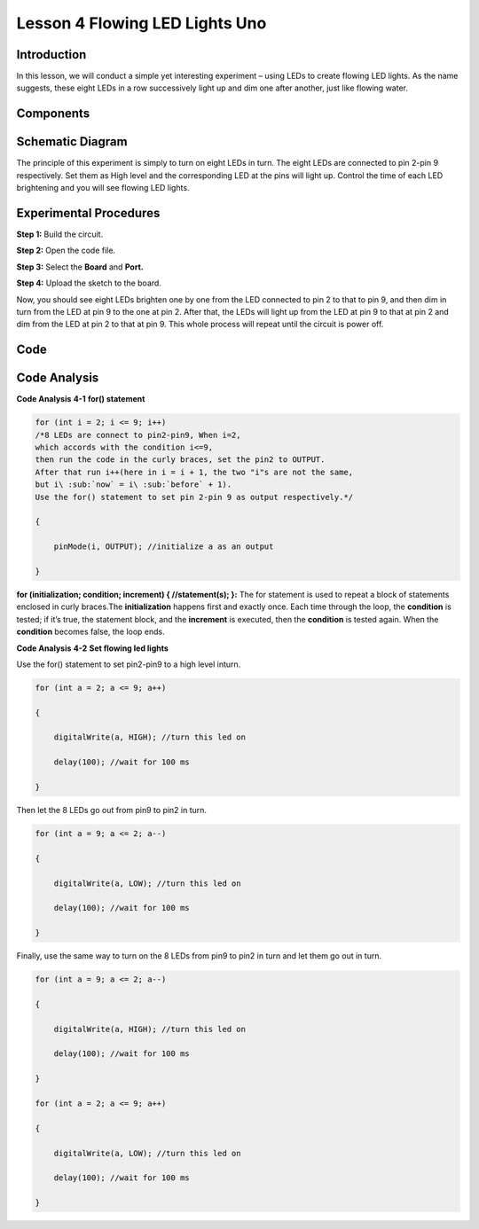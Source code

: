 Lesson 4 Flowing LED Lights Uno
=================================

Introduction
----------------

In this lesson, we will conduct a simple yet interesting experiment –
using LEDs to create flowing LED lights. As the name suggests, these
eight LEDs in a row successively light up and dim one after another,
just like flowing water.

Components
----------------

.. image:: media_uno/uno03.png
    :align: center


Schematic Diagram
------------------------

The principle of this experiment is simply to turn on eight LEDs in
turn. The eight LEDs are connected to pin 2-pin 9 respectively. Set them
as High level and the corresponding LED at the pins will light up.
Control the time of each LED brightening and you will see flowing LED
lights.

.. image:: media_uno/image57.png
   :width: 6.32222in
   :height: 4.65069in
   :align: center


Experimental Procedures
---------------------------

**Step 1:** Build the circuit.

**Step 2:** Open the code file.

**Step 3:** Select the **Board** and **Port.**

**Step 4:** Upload the sketch to the board.

.. image:: media_uno/image58.png
   :width: 6.32222in
   :height: 4.65069in
   :align: center

Now, you should see eight LEDs brighten one by one from the LED
connected to pin 2 to that to pin 9, and then dim in turn from the LED
at pin 9 to the one at pin 2. After that, the LEDs will light up from
the LED at pin 9 to that at pin 2 and dim from the LED at pin 2 to that
at pin 9. This whole process will repeat until the circuit is power off.

.. image:: media_uno/image59.jpeg
   :alt: 2
   :width: 7.12569in
   :height: 4.68125in
   :align: center

Code
-------

.. raw:: html

    <iframe src=https://create.arduino.cc/editor/sunfounder01/9a4964c9-b4aa-42d8-bad7-f1ae7a4f3f41/preview?embed style="height:510px;width:100%;margin:10px 0" frameborder=0></iframe>

Code Analysis
--------------------

**Code Analysis** **4-1** **for() statement**

.. code-block:: arduino

    for (int i = 2; i <= 9; i++)
    /*8 LEDs are connect to pin2-pin9, When i=2, 
    which accords with the condition i<=9, 
    then run the code in the curly braces, set the pin2 to OUTPUT. 
    After that run i++(here in i = i + 1, the two "i"s are not the same, 
    but i\ :sub:`now` = i\ :sub:`before` + 1). 
    Use the for() statement to set pin 2-pin 9 as output respectively.*/
    
    {

        pinMode(i, OUTPUT); //initialize a as an output

    }

**for (initialization; condition; increment) { //statement(s); }:** The
for statement is used to repeat a block of statements enclosed in curly
braces.The **initialization** happens first and exactly once. Each time
through the loop, the **condition** is tested; if it’s true, the
statement block, and the **increment** is executed, then the
**condition** is tested again. When the **condition** becomes false, the
loop ends.

**Code Analysis** **4-2** **Set flowing led lights**

Use the for() statement to set pin2-pin9 to a high level inturn.

.. code-block:: arduino

    for (int a = 2; a <= 9; a++)

    {

        digitalWrite(a, HIGH); //turn this led on

        delay(100); //wait for 100 ms

    }

Then let the 8 LEDs go out from pin9 to pin2 in turn.

.. code-block:: arduino

    for (int a = 9; a <= 2; a--)

    {

        digitalWrite(a, LOW); //turn this led on

        delay(100); //wait for 100 ms

    }

Finally, use the same way to turn on the 8 LEDs from pin9 to pin2 in
turn and let them go out in turn.

.. code-block:: arduino

    for (int a = 9; a <= 2; a--)

    {

        digitalWrite(a, HIGH); //turn this led on

        delay(100); //wait for 100 ms

    }

    for (int a = 2; a <= 9; a++)

    {

        digitalWrite(a, LOW); //turn this led on

        delay(100); //wait for 100 ms

    }